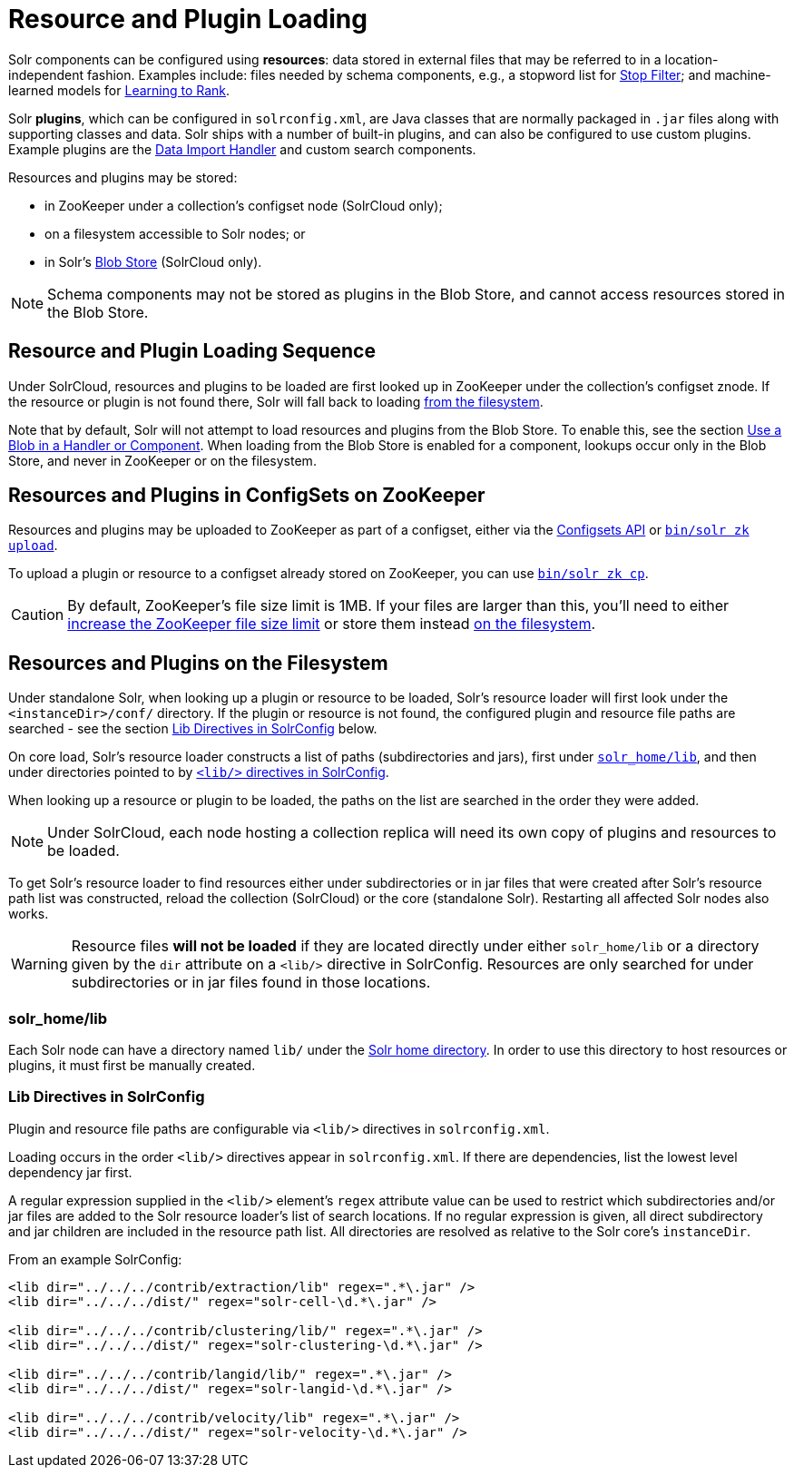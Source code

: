 = Resource and Plugin Loading
// Licensed to the Apache Software Foundation (ASF) under one
// or more contributor license agreements.  See the NOTICE file
// distributed with this work for additional information
// regarding copyright ownership.  The ASF licenses this file
// to you under the Apache License, Version 2.0 (the
// "License"); you may not use this file except in compliance
// with the License.  You may obtain a copy of the License at
//
//   http://www.apache.org/licenses/LICENSE-2.0
//
// Unless required by applicable law or agreed to in writing,
// software distributed under the License is distributed on an
// "AS IS" BASIS, WITHOUT WARRANTIES OR CONDITIONS OF ANY
// KIND, either express or implied.  See the License for the
// specific language governing permissions and limitations
// under the License.

Solr components can be configured using *resources*: data stored in external files that may be referred to in a location-independent fashion. Examples include: files needed by schema components, e.g., a stopword list for <<filter-descriptions.adoc#stop-filter,Stop Filter>>; and machine-learned models for <<learning-to-rank.adoc#learning-to-rank,Learning to Rank>>.

Solr *plugins*, which can be configured in `solrconfig.xml`, are Java classes that are normally packaged in `.jar` files along with supporting classes and data. Solr ships with a number of built-in plugins, and can also be configured to use custom plugins.  Example plugins are the <<uploading-structured-data-store-data-with-the-data-import-handler.adoc#uploading-structured-data-store-data-with-the-data-import-handler,Data Import Handler>> and custom search components.

Resources and plugins may be stored:

* in ZooKeeper under a collection's configset node (SolrCloud only);
* on a filesystem accessible to Solr nodes; or
* in Solr's <<blob-store-api.adoc#blob-store-api,Blob Store>> (SolrCloud only).

NOTE: Schema components may not be stored as plugins in the Blob Store, and cannot access resources stored in the Blob Store.

== Resource and Plugin Loading Sequence

Under SolrCloud, resources and plugins to be loaded are first looked up in ZooKeeper under the collection's configset znode.  If the resource or plugin is not found there, Solr will fall back to loading <<Resources and Plugins on the Filesystem,from the filesystem>>.

Note that by default, Solr will not attempt to load resources and plugins from the Blob Store.  To enable this, see the section <<blob-store-api.adoc#use-a-blob-in-a-handler-or-component,Use a Blob in a Handler or Component>>.  When loading from the Blob Store is enabled for a component, lookups occur only in the Blob Store, and never in ZooKeeper or on the filesystem.

== Resources and Plugins in ConfigSets on ZooKeeper

Resources and plugins may be uploaded to ZooKeeper as part of a configset, either via the <<configsets-api.adoc#configsets-api,Configsets API>> or <<solr-control-script-reference.adoc#upload-a-configuration-set,`bin/solr zk upload`>>.

To upload a plugin or resource to a configset already stored on ZooKeeper, you can use <<solr-control-script-reference.adoc#copy-between-local-files-and-zookeeper-znodes,`bin/solr zk cp`>>.

CAUTION: By default, ZooKeeper's file size limit is 1MB. If your files are larger than this, you'll need to either <<setting-up-an-external-zookeeper-ensemble.adoc#increasing-the-file-size-limit,increase the ZooKeeper file size limit>> or store them instead <<Resources and Plugins on the Filesystem,on the filesystem>>.

== Resources and Plugins on the Filesystem

Under standalone Solr, when looking up a plugin or resource to be loaded, Solr's resource loader will first look under the `<instanceDir>/conf/` directory.  If the plugin or resource is not found, the configured plugin and resource file paths are searched - see the section <<Lib Directives in SolrConfig>> below.

On core load, Solr's resource loader constructs a list of paths (subdirectories and jars), first under <<solr_home-lib,`solr_home/lib`>>, and then under directories pointed to by <<Lib Directives in SolrConfig,`<lib/>` directives in SolrConfig>>.

When looking up a resource or plugin to be loaded, the paths on the list are searched in the order they were added.

NOTE: Under SolrCloud, each node hosting a collection replica will need its own copy of plugins and resources to be loaded.

To get Solr's resource loader to find resources either under subdirectories or in jar files that were created after Solr's resource path list was constructed, reload the collection (SolrCloud) or the core (standalone Solr).  Restarting all affected Solr nodes also works.

WARNING: Resource files *will not be loaded* if they are located directly under either `solr_home/lib` or a directory given by the `dir` attribute on a `<lib/>` directive in SolrConfig.  Resources are only searched for under subdirectories or in jar files found in those locations.

=== solr_home/lib

Each Solr node can have a directory named `lib/` under the <<taking-solr-to-production.adoc#solr-home-directory,Solr home directory>>.  In order to use this directory to host resources or plugins, it must first be manually created.

=== Lib Directives in SolrConfig

Plugin and resource file paths are configurable via `<lib/>` directives in `solrconfig.xml`.

Loading occurs in the order `<lib/>` directives appear in `solrconfig.xml`. If there are dependencies, list the lowest level dependency jar first.

A regular expression supplied in the `<lib/>` element's `regex` attribute value can be used to restrict which subdirectories and/or jar files are added to the Solr resource loader's list of search locations.  If no regular expression is given, all direct subdirectory and jar children are included in the resource path list.  All directories are resolved as relative to the Solr core's `instanceDir`.

From an example SolrConfig:

[source,xml]
----
<lib dir="../../../contrib/extraction/lib" regex=".*\.jar" />
<lib dir="../../../dist/" regex="solr-cell-\d.*\.jar" />

<lib dir="../../../contrib/clustering/lib/" regex=".*\.jar" />
<lib dir="../../../dist/" regex="solr-clustering-\d.*\.jar" />

<lib dir="../../../contrib/langid/lib/" regex=".*\.jar" />
<lib dir="../../../dist/" regex="solr-langid-\d.*\.jar" />

<lib dir="../../../contrib/velocity/lib" regex=".*\.jar" />
<lib dir="../../../dist/" regex="solr-velocity-\d.*\.jar" />
----
